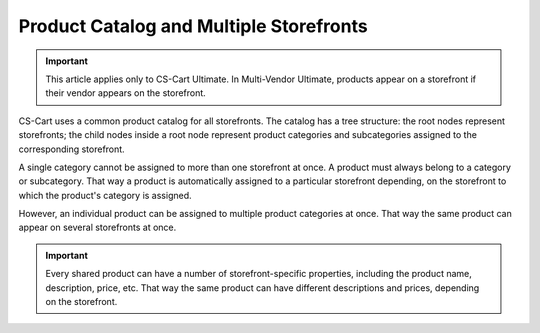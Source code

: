 ****************************************
Product Catalog and Multiple Storefronts
****************************************

.. important::

    This article applies only to CS-Cart Ultimate. In Multi-Vendor Ultimate, products appear on a storefront if their vendor appears on the storefront.

CS-Cart uses a common product catalog for all storefronts. The catalog has a tree structure: the root nodes represent storefronts; the child nodes inside a root node represent product categories and subcategories assigned to the corresponding storefront.

.. image:: img/categories_multiple_stores.png
    :align: center
    :alt: The structure of categories in a CS-Cart store.

A single category cannot be assigned to more than one storefront at once. A product must always belong to a category or subcategory. That way a product is automatically assigned to a particular storefront depending, on the storefront to which the product's category is assigned.

However, an individual product can be assigned to multiple product categories at once. That way the same product can appear on several storefronts at once.

.. important::
    Every shared product can have a number of storefront-specific properties, including the product name, description, price, etc. That way the same product can have different descriptions and prices, depending on the storefront.

.. meta::
   :description: How do products and categories in CS-Cart online store work with multiple storefronts?
